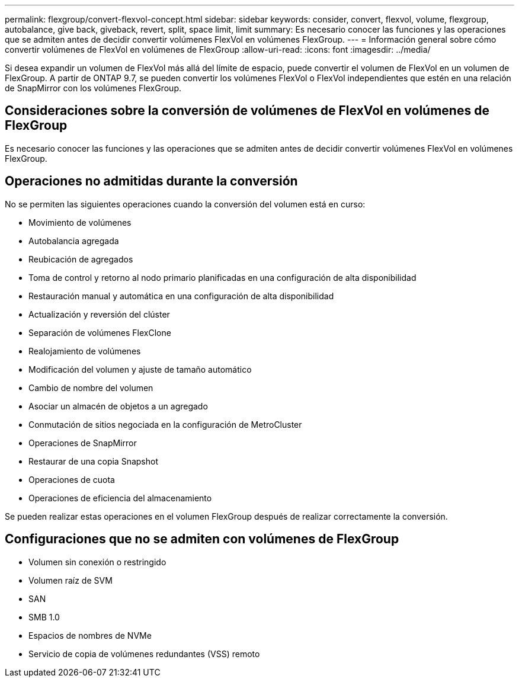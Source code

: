 ---
permalink: flexgroup/convert-flexvol-concept.html 
sidebar: sidebar 
keywords: consider, convert, flexvol, volume, flexgroup, autobalance, give back, giveback, revert, split, space limit, limit 
summary: Es necesario conocer las funciones y las operaciones que se admiten antes de decidir convertir volúmenes FlexVol en volúmenes FlexGroup. 
---
= Información general sobre cómo convertir volúmenes de FlexVol en volúmenes de FlexGroup
:allow-uri-read: 
:icons: font
:imagesdir: ../media/


[role="lead"]
Si desea expandir un volumen de FlexVol más allá del límite de espacio, puede convertir el volumen de FlexVol en un volumen de FlexGroup. A partir de ONTAP 9.7, se pueden convertir los volúmenes FlexVol o FlexVol independientes que estén en una relación de SnapMirror con los volúmenes FlexGroup.



== Consideraciones sobre la conversión de volúmenes de FlexVol en volúmenes de FlexGroup

Es necesario conocer las funciones y las operaciones que se admiten antes de decidir convertir volúmenes FlexVol en volúmenes FlexGroup.



== Operaciones no admitidas durante la conversión

No se permiten las siguientes operaciones cuando la conversión del volumen está en curso:

* Movimiento de volúmenes
* Autobalancia agregada
* Reubicación de agregados
* Toma de control y retorno al nodo primario planificadas en una configuración de alta disponibilidad
* Restauración manual y automática en una configuración de alta disponibilidad
* Actualización y reversión del clúster
* Separación de volúmenes FlexClone
* Realojamiento de volúmenes
* Modificación del volumen y ajuste de tamaño automático
* Cambio de nombre del volumen
* Asociar un almacén de objetos a un agregado
* Conmutación de sitios negociada en la configuración de MetroCluster
* Operaciones de SnapMirror
* Restaurar de una copia Snapshot
* Operaciones de cuota
* Operaciones de eficiencia del almacenamiento


Se pueden realizar estas operaciones en el volumen FlexGroup después de realizar correctamente la conversión.



== Configuraciones que no se admiten con volúmenes de FlexGroup

* Volumen sin conexión o restringido
* Volumen raíz de SVM
* SAN
* SMB 1.0
* Espacios de nombres de NVMe
* Servicio de copia de volúmenes redundantes (VSS) remoto

